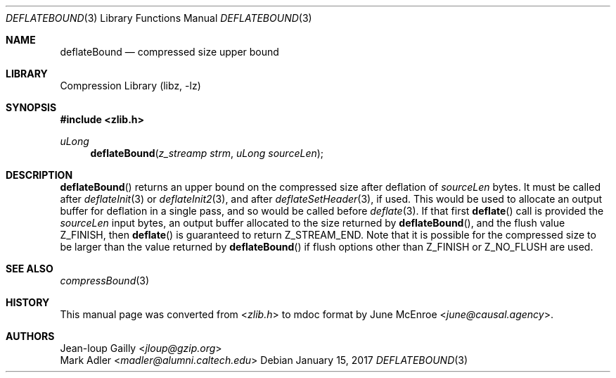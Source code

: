 .Dd January 15, 2017
.Dt DEFLATEBOUND 3
.Os
.
.Sh NAME
.Nm deflateBound
.Nd compressed size upper bound
.
.Sh LIBRARY
.Lb libz
.
.Sh SYNOPSIS
.In zlib.h
.Ft uLong
.Fn deflateBound "z_streamp strm" "uLong sourceLen"
.
.Sh DESCRIPTION
.Fn deflateBound
returns an upper bound
on the compressed size
after deflation of
.Fa sourceLen
bytes.
It must be called after
.Xr deflateInit 3
or
.Xr deflateInit2 3 ,
and after
.Xr deflateSetHeader 3 ,
if used.
This would be used
to allocate an output buffer
for deflation in a single pass,
and so would be called before
.Xr deflate 3 .
If that first
.Fn deflate
call is provided the
.Fa sourceLen
input bytes,
an output buffer allocated
to the size returned by
.Fn deflateBound ,
and the flush value
.Dv Z_FINISH ,
then
.Fn deflate
is guaranteed to return
.Dv Z_STREAM_END .
Note that it is possible
for the compressed size
to be larger than the value returned by
.Fn deflateBound
if flush options other than
.Dv Z_FINISH
or
.Dv Z_NO_FLUSH
are used.
.
.Sh SEE ALSO
.Xr compressBound 3
.
.Sh HISTORY
This manual page was converted from
.In zlib.h
to mdoc format by
.An June McEnroe Aq Mt june@causal.agency .
.
.Sh AUTHORS
.An Jean-loup Gailly Aq Mt jloup@gzip.org
.An Mark Adler Aq Mt madler@alumni.caltech.edu
